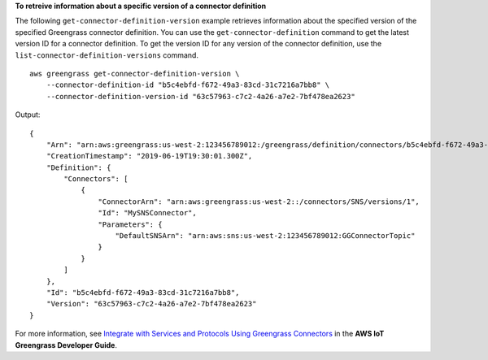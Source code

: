 **To retreive information about a specific version of a connector definition**

The following ``get-connector-definition-version`` example retrieves information about the specified version of the specified Greengrass connector definition. You can use the ``get-connector-definition`` command to get the latest version ID for a connector definition. To get the version ID for any version of the connector definition, use the ``list-connector-definition-versions`` command. ::

    aws greengrass get-connector-definition-version \
        --connector-definition-id "b5c4ebfd-f672-49a3-83cd-31c7216a7bb8" \
        --connector-definition-version-id "63c57963-c7c2-4a26-a7e2-7bf478ea2623"

Output::

   {
       "Arn": "arn:aws:greengrass:us-west-2:123456789012:/greengrass/definition/connectors/b5c4ebfd-f672-49a3-83cd-31c7216a7bb8/versions/63c57963-c7c2-4a26-a7e2-7bf478ea2623",
       "CreationTimestamp": "2019-06-19T19:30:01.300Z",
       "Definition": {
           "Connectors": [
               {
                   "ConnectorArn": "arn:aws:greengrass:us-west-2::/connectors/SNS/versions/1",
                   "Id": "MySNSConnector",
                   "Parameters": {
                       "DefaultSNSArn": "arn:aws:sns:us-west-2:123456789012:GGConnectorTopic"
                   }
               }
           ]
       },
       "Id": "b5c4ebfd-f672-49a3-83cd-31c7216a7bb8",
       "Version": "63c57963-c7c2-4a26-a7e2-7bf478ea2623"
   }

For more information, see `Integrate with Services and Protocols Using Greengrass Connectors <https://docs.aws.amazon.com/greengrass/latest/developerguide/connectors.html>`__ in the **AWS IoT Greengrass Developer Guide**.
